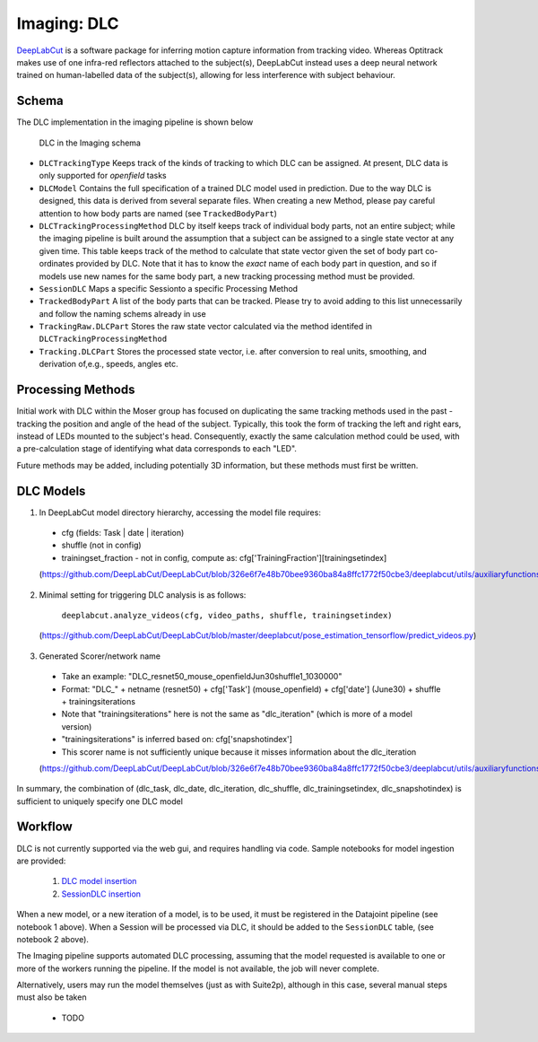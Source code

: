 .. _Imaging dlc:

=========================
Imaging: DLC
=========================

`DeepLabCut <http://www.mackenziemathislab.org/deeplabcut>`_ is a software package for inferring motion capture information from tracking video. Whereas Optitrack makes use of one infra-red reflectors attached to the subject(s), DeepLabCut instead uses a deep neural network trained on human-labelled data of the subject(s), allowing for less interference with subject behaviour. 


Schema
------------

The DLC implementation in the imaging pipeline is shown below

.. figure:: /_static/imaging/dlc_schema.png
   :alt: DLC in the Imaging schema
   
   DLC in the Imaging schema

* ``DLCTrackingType``
  Keeps track of the kinds of tracking to which DLC can be assigned. At present, DLC data is only supported for *openfield* tasks

* ``DLCModel``
  Contains the full specification of a trained DLC model used in prediction. Due to the way DLC is designed, this data is derived from several separate files.
  When creating a new Method, please pay careful attention to how body parts are named (see ``TrackedBodyPart``)

* ``DLCTrackingProcessingMethod``
  DLC by itself keeps track of individual body parts, not an entire subject; while the imaging pipeline is built around the assumption that a subject can be assigned to a single state vector at any given time. This table keeps track of the method to calculate that state vector given the set of body part co-ordinates provided by DLC. Note that it has to know the *exact* name of each body part in question, and so if models use new names for the same body part, a new tracking processing method must be provided. 

* ``SessionDLC``
  Maps a specific Sessionto a specific Processing Method

* ``TrackedBodyPart``
  A list of the body parts that can be tracked. Please try to avoid adding to this list unnecessarily and follow the naming schems already in use
  
* ``TrackingRaw.DLCPart``
  Stores the raw state vector calculated via the method identifed in ``DLCTrackingProcessingMethod``

* ``Tracking.DLCPart``
  Stores the processed state vector, i.e. after conversion to real units, smoothing, and derivation of,e.g., speeds, angles etc. 


Processing Methods
-----------------------

Initial work with DLC within the Moser group has focused on duplicating the same tracking methods used in the past - tracking the position and angle of the head of the subject. Typically, this took the form of tracking the left and right ears, instead of LEDs mounted to the subject's head. Consequently, exactly the same calculation method could be used, with a pre-calculation stage of identifying what data corresponds to each "LED".

Future methods may be added, including potentially 3D information, but these methods must first be written.


DLC Models
--------------

1. In DeepLabCut model directory hierarchy, accessing the model file requires:

  * cfg (fields: Task | date | iteration)
  * shuffle (not in config)
  * trainingset_fraction - not in config, compute as: cfg['TrainingFraction'][trainingsetindex]
  
  (https://github.com/DeepLabCut/DeepLabCut/blob/326e6f7e48b70bee9360ba84a8ffc1772f50cbe3/deeplabcut/utils/auxiliaryfunctions.py#L451)

2. Minimal setting for triggering DLC analysis is as follows:

      ``deeplabcut.analyze_videos(cfg, video_paths, shuffle, trainingsetindex)``
      
  (https://github.com/DeepLabCut/DeepLabCut/blob/master/deeplabcut/pose_estimation_tensorflow/predict_videos.py)

3. Generated Scorer/network name

  * Take an example: "DLC_resnet50_mouse_openfieldJun30shuffle1_1030000"
  * Format: "DLC_" + netname (resnet50) + cfg['Task'] (mouse_openfield) + cfg['date'] (June30) + shuffle + trainingsiterations
  * Note that "trainingsiterations" here is not the same as "dlc_iteration" (which is more of a model version)
  * "trainingsiterations" is inferred based on: cfg['snapshotindex']
  * This scorer name is not sufficiently unique because it misses information about the dlc_iteration
  
  (https://github.com/DeepLabCut/DeepLabCut/blob/326e6f7e48b70bee9360ba84a8ffc1772f50cbe3/deeplabcut/utils/auxiliaryfunctions.py#L524)

In summary, the combination of (dlc_task, dlc_date, dlc_iteration, dlc_shuffle, dlc_trainingsetindex, dlc_snapshotindex) is sufficient to uniquely specify one DLC model


Workflow
--------------

DLC is not currently supported via the web gui, and requires handling via code. Sample notebooks for model ingestion are provided:
  
  1. `DLC model insertion <https://github.com/kavli-ntnu/dj-moser-imaging/blob/master/Helper_notebooks/DLC%20model%20insertion.ipynb>`_
  2. `SessionDLC insertion <https://github.com/kavli-ntnu/dj-moser-imaging/blob/master/Helper_notebooks/Insert%20Session%20DLC.ipynb>`_

When a new model, or a new iteration of a model, is to be used, it must be registered in the Datajoint pipeline (see notebook 1 above). When a Session will be processed via DLC, it should be added to the ``SessionDLC`` table, (see notebook 2 above).

The Imaging pipeline supports automated DLC processing, assuming that the model requested is available to one or more of the workers running the pipeline. If the model is not available, the job will never complete.

Alternatively, users may run the model themselves (just as with Suite2p), although in this case, several manual steps must also be taken

  * TODO